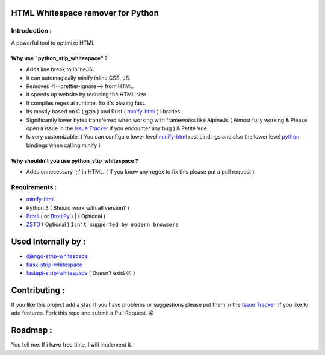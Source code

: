 HTML Whitespace remover for Python
==================================
|Pepy.tech Badge| |PyPi Version Badge| |Python Versions Badge| |License Badge| |Code Style| |Lines of Code Badge|

.. |Pepy.tech Badge| image:: https://static.pepy.tech/personalized-badge/python-strip-whitespace?period=week&units=international_system&left_color=grey&right_color=orange&left_text=Downloads
   :target: https://pepy.tech/project/python-strip-whitespace

.. |PyPi Version Badge| image:: https://badge.fury.io/py/python-strip-whitespace.svg
    :target: https://badge.fury.io/py/python-strip-whitespace

.. |Python Versions Badge| image:: https://img.shields.io/pypi/pyversions/python-strip-whitespace
    :alt: PyPI - Python Version
    :target: https://github.com/baseplate-admin/python_strip_whitespace/blob/main/setup.py

.. |License Badge| image:: https://img.shields.io/pypi/l/python-strip-whitespace
   :alt: PyPI - License
   :target: https://github.com/baseplate-admin/python_strip_whitespace/blob/main/LICENSE
   
.. |Code Style| image:: https://img.shields.io/badge/code%20style-black-000000.svg
   :alt: Code Style
   
.. |Lines of Code Badge| image:: https://tokei.rs/b1/github/baseplate-admin/python_strip_whitespace
   :alt: Lines of Code
   :target: https://github.com/baseplate-admin/python_strip_whitespace
   
Introduction :
--------------
A powerful tool to optimize HTML

Why use "python_stip_whitespace" ?
~~~~~~~~~~~~~~~~~~~~~~~~~~~~~~~~~~

*   Adds line break to InlineJS.
*   It can automagically minify inline CSS, JS.
*   Removes <!--prettier-ignore--> from HTML.
*   It speeds up website by reducing the HTML size.
*   It compiles regex at runtime. So it's blazing fast.
*   Its mostly based on C ( gzip ) and Rust ( `minify-html <https://pypi.org/project/minify-html/>`__  ) libraries.
*   Significantly lower bytes transferred when working with frameworks like AlpineJs ( Almost fully working & Please open a issue in the `Issue Tracker <https://github.com/baseplate-admin/python_strip_whitespace/issues>`__ if you encounter any bug ) & Petite Vue.
*   Is very customizable. ( You can configure lower level `minify-html <https://github.com/wilsonzlin/minify-html/blob/master/python/src/lib.template.rs/>`_ rust bindings and also the lower level `python <https://github.com/juancarlospaco/css-html-js-minify/blob/master/css_html_js_minify/html_minifier.py/>`__ bindings when calling minify  )


Why shouldn't you use python_stip_whitespace ?
~~~~~~~~~~~~~~~~~~~~~~~~~~~~~~~~~~~~~~~~~~~~~~
*   Adds unnecessary ';;' in HTML. ( If you know any regex to fix this please put a pull request )


Requirements :
--------------

*    `minify-html <https://github.com/wilsonzlin/minify-html>`__
*    Python 3 ( Should work with all version? )
*    `Brotli <https://pypi.org/project/Brotli/>`_ ( or `BrotliPy <https://pypi.org/project/brotlipy/>`_ ) | ( Optional )
*    `ZSTD <https://pypi.org/project/zstandard/>`_ ( Optional ) ``Isn't supperted by modern browsers``

Used Internally by :
====================
*     `django-strip-whitespace <https://github.com/baseplate-admin/django_strip_whitespace>`_ 
*     `flask-strip-whitespace <https://github.com/baseplate-admin/flask_strip_whitespace>`_ 
*     `fastapi-strip-whitespace <https://github.com/baseplate-admin/fastapi_strip_whitespace>`_ ( Doesn't exist  😛 )

Contributing :
==============
If you like this project add a star. 
If you have problems or suggestions please put them in the `Issue Tracker <https://github.com/baseplate-admin/python_strip_whitespace/issues>`__.
If you like to add features. Fork this repo and submit a Pull Request. 😛

Roadmap :
=========
You tell me. If i have free time, I will implement it.
